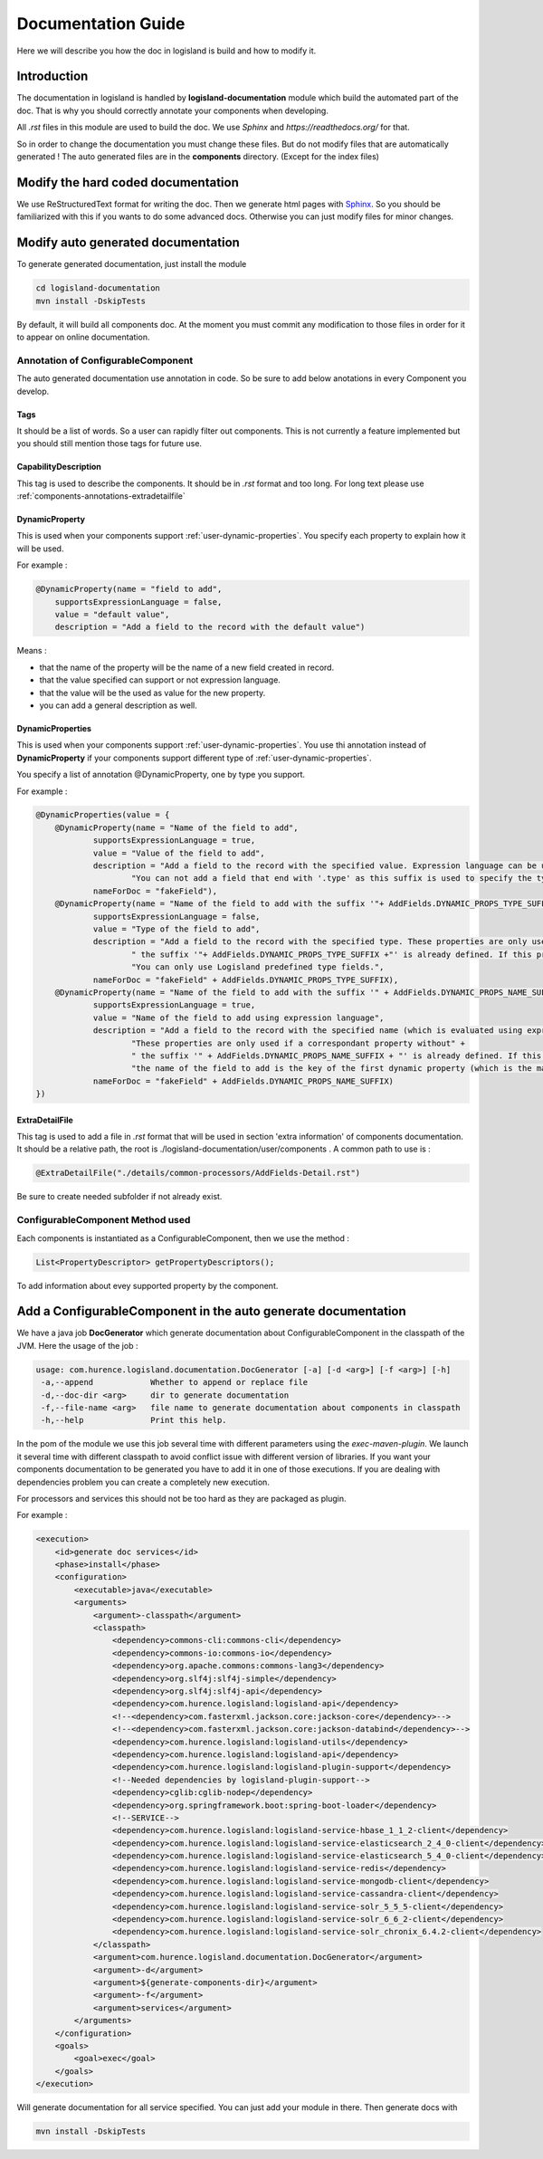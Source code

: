 .. _dev-documentation-guide:

Documentation Guide
===================

Here we will describe you how the doc in logisland is build and how to modify it.

Introduction
------------

The documentation in logisland is handled by **logisland-documentation** module which build
the automated part of the doc. That is why you should correctly annotate your components when developing.

All *.rst* files in this module are used to build the doc. We use *Sphinx* and *https://readthedocs.org/* for that.

So in order to change the documentation you must change these files. But do not modify files that are automatically generated !
The auto generated files are in the **components** directory. (Except for the index files)

Modify the hard coded documentation
-----------------------------------

We use ReStructuredText format for writing the doc. Then we generate html pages with `Sphinx <http://www.sphinx-doc.org>`_.
So you should be familiarized with this if you wants to do some advanced docs. Otherwise you can just modify files for minor changes.


Modify auto generated documentation
-----------------------------------

To generate generated documentation, just install the module

.. code:: sh

    cd logisland-documentation
    mvn install -DskipTests

By default, it will build all components  doc.
At the moment you must commit any modification to those files in order for it to appear on online documentation.

.. _components-annotations:

Annotation of ConfigurableComponent
+++++++++++++++++++++++++++++++++++

The auto generated documentation use annotation in code.
So be sure to add below anotations in every Component you develop.

Tags
####

It should be a list of words. So a user can rapidly filter out components. This is not currently a feature implemented
but you should still mention those tags for future use.

CapabilityDescription
#####################

This tag is used to describe the components. It should be in *.rst* format and too long. For long text please use :ref:`components-annotations-extradetailfile`

DynamicProperty
###############

This is used when your components support :ref:`user-dynamic-properties`.
You specify each property to explain how it will be used.

For example :

.. code:: java

    @DynamicProperty(name = "field to add",
        supportsExpressionLanguage = false,
        value = "default value",
        description = "Add a field to the record with the default value")

Means :

* that the name of the property will be the name of a new field created in record.
* that the value specified can support or not expression language.
* that the value will be the used as value for the new property.
* you can add a general description as well.

DynamicProperties
#################

This is used when your components support :ref:`user-dynamic-properties`.
You use thi annotation instead of **DynamicProperty** if your components support
different type of :ref:`user-dynamic-properties`.

You specify a list of annotation @DynamicProperty, one by type you support.

For example :

.. code:: java

    @DynamicProperties(value = {
        @DynamicProperty(name = "Name of the field to add",
                supportsExpressionLanguage = true,
                value = "Value of the field to add",
                description = "Add a field to the record with the specified value. Expression language can be used." +
                        "You can not add a field that end with '.type' as this suffix is used to specify the type of fields to add",
                nameForDoc = "fakeField"),
        @DynamicProperty(name = "Name of the field to add with the suffix '"+ AddFields.DYNAMIC_PROPS_TYPE_SUFFIX +"'",
                supportsExpressionLanguage = false,
                value = "Type of the field to add",
                description = "Add a field to the record with the specified type. These properties are only used if a correspondant property without" +
                        " the suffix '"+ AddFields.DYNAMIC_PROPS_TYPE_SUFFIX +"' is already defined. If this property is not defined, default type for adding fields is String." +
                        "You can only use Logisland predefined type fields.",
                nameForDoc = "fakeField" + AddFields.DYNAMIC_PROPS_TYPE_SUFFIX),
        @DynamicProperty(name = "Name of the field to add with the suffix '" + AddFields.DYNAMIC_PROPS_NAME_SUFFIX + "'",
                supportsExpressionLanguage = true,
                value = "Name of the field to add using expression language",
                description = "Add a field to the record with the specified name (which is evaluated using expression language). " +
                        "These properties are only used if a correspondant property without" +
                        " the suffix '" + AddFields.DYNAMIC_PROPS_NAME_SUFFIX + "' is already defined. If this property is not defined, " +
                        "the name of the field to add is the key of the first dynamic property (which is the main and only required dynamic property).",
                nameForDoc = "fakeField" + AddFields.DYNAMIC_PROPS_NAME_SUFFIX)
    })

.. _components-annotations-extradetailfile:

ExtraDetailFile
###############

This tag is used to add a file in *.rst* format that will be used in section 'extra information' of components documentation.
It should be a relative path, the root is ./logisland-documentation/user/components . A common path to use is :

.. code:: java

    @ExtraDetailFile("./details/common-processors/AddFields-Detail.rst")

Be sure to create needed subfolder if not already exist.

ConfigurableComponent Method used
+++++++++++++++++++++++++++++++++

Each components is instantiated as a ConfigurableComponent, then we use the method :

.. code:: java

    List<PropertyDescriptor> getPropertyDescriptors();

To add information about evey supported property by the component.

.. _dev-add-doc-of-comp:

Add a ConfigurableComponent in the auto generate documentation
--------------------------------------------------------------

We have a java job **DocGenerator** which generate documentation about ConfigurableComponent in the classpath of the JVM.
Here the usage of the job :

.. code:: sh

    usage: com.hurence.logisland.documentation.DocGenerator [-a] [-d <arg>] [-f <arg>] [-h]
     -a,--append            Whether to append or replace file
     -d,--doc-dir <arg>     dir to generate documentation
     -f,--file-name <arg>   file name to generate documentation about components in classpath
     -h,--help              Print this help.

In the pom of the module we use this job several time with different parameters using the *exec-maven-plugin*.
We launch it several time with different classpath to avoid conflict issue with different version of libraries.
If you want your components documentation to be generated you have to add it in one of those executions.
If you are dealing with dependencies problem you can create a completely new execution.

For processors and services this should not be too hard as they are packaged as plugin.

For example :

.. code:: xml

    <execution>
        <id>generate doc services</id>
        <phase>install</phase>
        <configuration>
            <executable>java</executable>
            <arguments>
                <argument>-classpath</argument>
                <classpath>
                    <dependency>commons-cli:commons-cli</dependency>
                    <dependency>commons-io:commons-io</dependency>
                    <dependency>org.apache.commons:commons-lang3</dependency>
                    <dependency>org.slf4j:slf4j-simple</dependency>
                    <dependency>org.slf4j:slf4j-api</dependency>
                    <dependency>com.hurence.logisland:logisland-api</dependency>
                    <!--<dependency>com.fasterxml.jackson.core:jackson-core</dependency>-->
                    <!--<dependency>com.fasterxml.jackson.core:jackson-databind</dependency>-->
                    <dependency>com.hurence.logisland:logisland-utils</dependency>
                    <dependency>com.hurence.logisland:logisland-api</dependency>
                    <dependency>com.hurence.logisland:logisland-plugin-support</dependency>
                    <!--Needed dependencies by logisland-plugin-support-->
                    <dependency>cglib:cglib-nodep</dependency>
                    <dependency>org.springframework.boot:spring-boot-loader</dependency>
                    <!--SERVICE-->
                    <dependency>com.hurence.logisland:logisland-service-hbase_1_1_2-client</dependency>
                    <dependency>com.hurence.logisland:logisland-service-elasticsearch_2_4_0-client</dependency>
                    <dependency>com.hurence.logisland:logisland-service-elasticsearch_5_4_0-client</dependency>
                    <dependency>com.hurence.logisland:logisland-service-redis</dependency>
                    <dependency>com.hurence.logisland:logisland-service-mongodb-client</dependency>
                    <dependency>com.hurence.logisland:logisland-service-cassandra-client</dependency>
                    <dependency>com.hurence.logisland:logisland-service-solr_5_5_5-client</dependency>
                    <dependency>com.hurence.logisland:logisland-service-solr_6_6_2-client</dependency>
                    <dependency>com.hurence.logisland:logisland-service-solr_chronix_6.4.2-client</dependency>
                </classpath>
                <argument>com.hurence.logisland.documentation.DocGenerator</argument>
                <argument>-d</argument>
                <argument>${generate-components-dir}</argument>
                <argument>-f</argument>
                <argument>services</argument>
            </arguments>
        </configuration>
        <goals>
            <goal>exec</goal>
        </goals>
    </execution>

Will generate documentation for all service specified. You can just add your module in there. Then generate docs with

.. code:: sh

    mvn install -DskipTests


